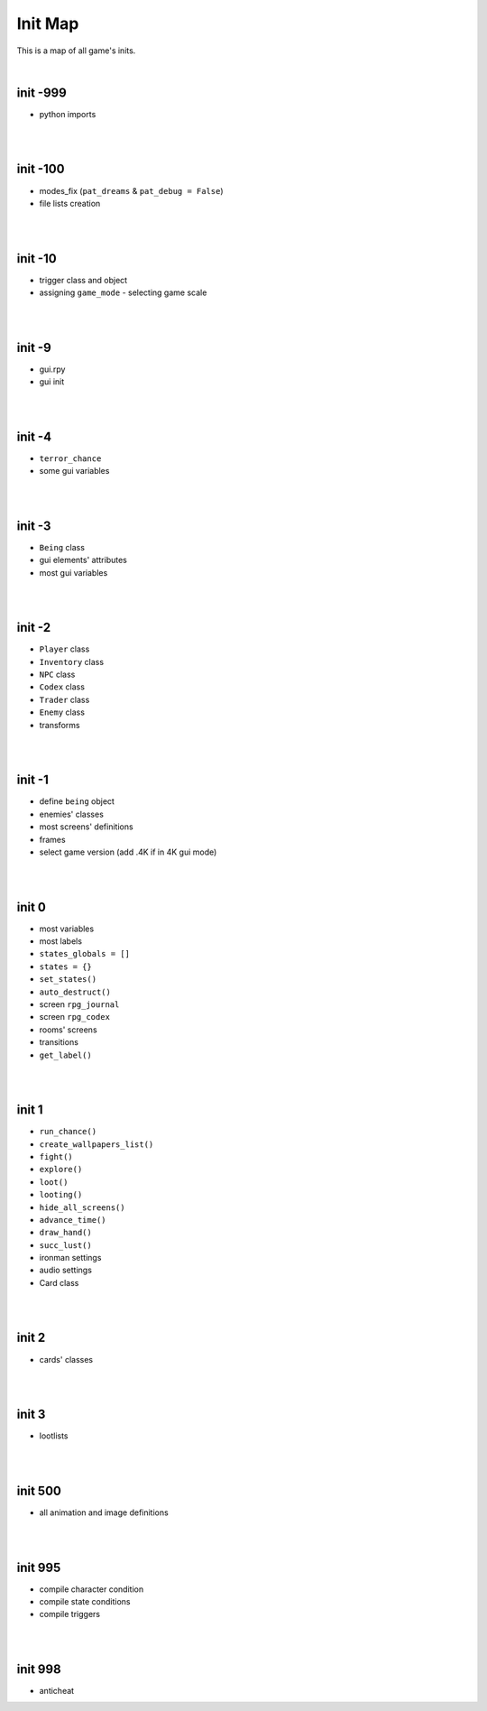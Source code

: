 Init Map
========

This is a map of all game's inits.

|

init -999
---------

* python imports

|
|

init -100
---------

* modes_fix (``pat_dreams`` & ``pat_debug = False``)
* file lists creation

|
|

init -10
--------

* trigger class and object
* assigning ``game_mode`` - selecting game scale

|
|

init -9
-------

* gui.rpy
* gui init

|
|

init -4
-------

* ``terror_chance``
* some gui variables

|
|

init -3
-------

* ``Being`` class
* gui elements' attributes
* most gui variables

|
|

init -2
-------

* ``Player`` class
* ``Inventory`` class
* ``NPC`` class
* ``Codex`` class
* ``Trader`` class
* ``Enemy`` class
* transforms

|
|

init -1
-------

* define ``being`` object
* enemies' classes
* most screens' definitions
* frames
* select game version (add .4K if in 4K gui mode)

|
|

init 0
------

* most variables
* most labels
* ``states_globals = []``
* ``states = {}``
* ``set_states()``
* ``auto_destruct()``
* screen ``rpg_journal``
* screen ``rpg_codex``
* rooms' screens
* transitions
* ``get_label()``

|
|

init 1
------

* ``run_chance()``
* ``create_wallpapers_list()``
* ``fight()``
* ``explore()``
* ``loot()``
* ``looting()``
* ``hide_all_screens()``
* ``advance_time()``
* ``draw_hand()``
* ``succ_lust()``
* ironman settings
* audio settings
* Card class

|
|

init 2
------

* cards' classes

|
|

init 3
------

* lootlists

|
|

init 500
--------

* all animation and image definitions

|
|

init 995
--------

* compile character condition
* compile state conditions
* compile triggers

|
|

init 998
--------

* anticheat
